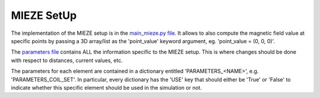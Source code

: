 MIEZE SetUp
***********

The implementation of the MIEZE setup is in the `main_mieze.py file <https://github.com/MIRA-frm2/mieze-simulation/blob/master/experiments/mieze/main_mieze.py>`_.
It allows to also compute the magnetic field value at specific points by passing a 3D array/list as the 'point_value'
keyword argument, eg. 'point_value = (0, 0, 0)'.

The `parameters file <https://github.com/MIRA-frm2/mieze-simulation/blob/master/experiments/mieze/parameters.py>`_
contains ALL the information specific to the MIEZE setup. This is where changes should be done with respect to distances,
current values, etc.

The parameters for each element are contained in a dictionary entitled 'PARAMETERS_<NAME>', e.g. 'PARAMETERS_COIL_SET'.
In particular, every dictionary has the 'USE' key that should either be 'True' or 'False' to indicate whether this
specific element should be used in the simulation or not.

